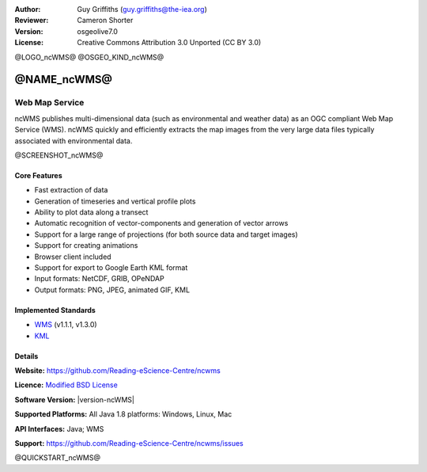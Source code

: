 :Author: Guy Griffiths (guy.griffiths@the-iea.org)
:Reviewer: Cameron Shorter
:Version: osgeolive7.0
:License: Creative Commons Attribution 3.0 Unported (CC BY 3.0)

@LOGO_ncWMS@
@OSGEO_KIND_ncWMS@


@NAME_ncWMS@
================================================================================

Web Map Service
~~~~~~~~~~~~~~~

ncWMS publishes multi-dimensional data (such as environmental and weather data) as an OGC compliant Web Map Service (WMS). ncWMS quickly and efficiently extracts the map images from the very large data files typically associated with environmental data.

@SCREENSHOT_ncWMS@

.. image:: /images/projects/ncWMS/ncWMS-02-variable_view.png
  :scale: 60 %
  :alt: Screen Shot of ncWMS
  :align: right



Core Features
-------------

* Fast extraction of data

* Generation of timeseries and vertical profile plots

* Ability to plot data along a transect

* Automatic recognition of vector-components and generation of vector arrows

* Support for a large range of projections (for both source data and target images)

* Support for creating animations

* Browser client included

* Support for export to Google Earth KML format

* Input formats: NetCDF, GRIB, OPeNDAP

* Output formats: PNG, JPEG, animated GIF, KML

Implemented Standards
---------------------

* `WMS <http://www.opengeospatial.org/standards/wms>`__ (v1.1.1, v1.3.0)

* `KML <http://www.opengeospatial.org/standards/kml>`__

Details
-------

**Website:** https://github.com/Reading-eScience-Centre/ncwms

**Licence:** `Modified BSD License <https://github.com/Reading-eScience-Centre/ncwms/releases/download/ncwms-2.2.8/licence.txt>`_

**Software Version:** |version-ncWMS|

**Supported Platforms:** All Java 1.8 platforms: Windows, Linux, Mac

**API Interfaces:** Java; WMS

**Support:** https://github.com/Reading-eScience-Centre/ncwms/issues


@QUICKSTART_ncWMS@

